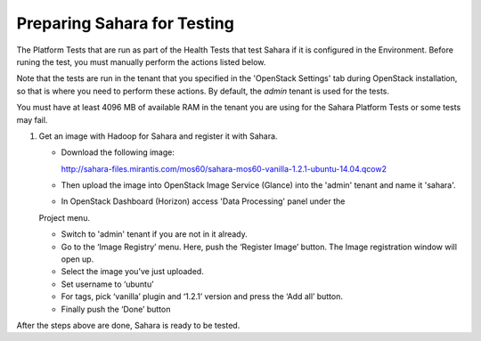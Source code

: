 
.. _sahara_test_prepare:

Preparing Sahara for Testing
----------------------------

The Platform Tests that are run as part of the Health Tests
that test Sahara if it is configured in the Environment.
Before runing the test,
you must manually perform the actions listed below.

Note that the tests are run in the tenant
that you specified in the 'OpenStack Settings' tab
during OpenStack installation,
so that is where you need to perform these actions.
By default, the `admin` tenant is used for the tests.

You must have at least 4096 MB of available RAM
in the tenant you are using for the Sahara Platform Tests
or some tests may fail.

#. Get an image with Hadoop for Sahara and register it with Sahara.

   * Download the following image:

     http://sahara-files.mirantis.com/mos60/sahara-mos60-vanilla-1.2.1-ubuntu-14.04.qcow2

   * Then upload the image into OpenStack Image Service (Glance) into
     the 'admin' tenant and name it 'sahara'.

   * In OpenStack Dashboard (Horizon) access 'Data Processing' panel under the
   Project menu.

   * Switch to 'admin' tenant if you are not in it already.

   * Go to the ‘Image Registry’ menu. Here, push the ‘Register Image’ button.
     The Image registration window will open up.

   * Select the image you’ve just uploaded.

   * Set username to ‘ubuntu’

   * For tags, pick ‘vanilla’ plugin and ‘1.2.1’ version and press
     the ‘Add all’ button.

   * Finally push the ‘Done’ button

After the steps above are done, Sahara is ready to be tested.

